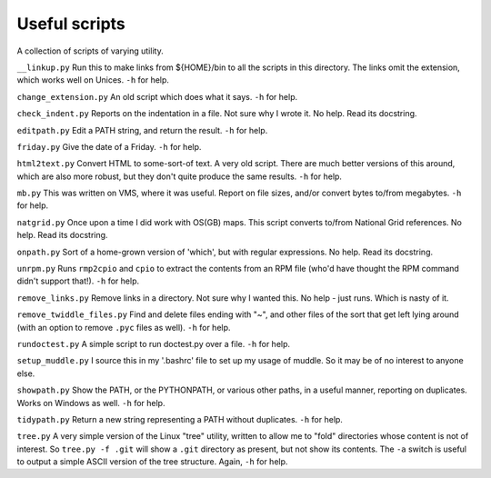 Useful scripts
==============
A collection of scripts of varying utility.

``__linkup.py`` Run this to make links from ${HOME}/bin to all the scripts in
this directory.  The links omit the extension, which works well on Unices.
``-h`` for help.

``change_extension.py`` An old script which does what it says.  ``-h`` for
help.

``check_indent.py`` Reports on the indentation in a file. Not sure why I wrote
it.  No help. Read its docstring.

``editpath.py`` Edit a PATH string, and return the result.  ``-h`` for help.

``friday.py`` Give the date of a Friday.  ``-h`` for help.

``html2text.py`` Convert HTML to some-sort-of text. A very old script.  There
are much better versions of this around, which are also more robust, but they
don't quite produce the same results.  ``-h`` for help.

``mb.py`` This was written on VMS, where it was useful. Report on file sizes,
and/or convert bytes to/from megabytes.  ``-h`` for help.

``natgrid.py`` Once upon a time I did work with OS(GB) maps. This script
converts to/from National Grid references.  No help. Read its docstring.

``onpath.py`` Sort of a home-grown version of 'which', but with regular
expressions.  No help. Read its docstring.

``unrpm.py`` Runs ``rmp2cpio`` and ``cpio`` to extract the contents from an
RPM file (who'd have thought the RPM command didn't support that!). ``-h`` for
help.

``remove_links.py`` Remove links in a directory. Not sure why I wanted this.
No help - just runs. Which is nasty of it.

``remove_twiddle_files.py`` Find and delete files ending with "~", and other
files of the sort that get left lying around (with an option to remove
``.pyc`` files as well).  ``-h`` for help.

``rundoctest.py`` A simple script to run doctest.py over a file.  ``-h`` for
help.

``setup_muddle.py`` I source this in my '.bashrc' file to set up my usage of
muddle. So it may be of no interest to anyone else.

``showpath.py`` Show the PATH, or the PYTHONPATH, or various other paths, in a
useful manner, reporting on duplicates. Works on Windows as well.  ``-h`` for
help.

``tidypath.py`` Return a new string representing a PATH without duplicates.
``-h`` for help.

``tree.py`` A very simple version of the Linux "tree" utility, written to
allow me to "fold" directories whose content is not of interest. So ``tree.py
-f .git`` will show a ``.git`` directory as present, but not show its
contents. The ``-a`` switch is useful to output a simple ASCII version of the
tree structure. Again, ``-h`` for help.

.. vim: set filetype=rst tabstop=8 softtabstop=2 shiftwidth=2 expandtab:
